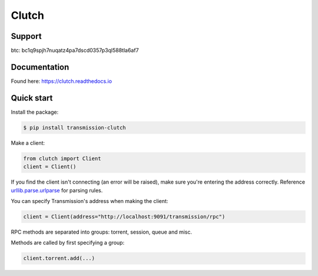 Clutch
------

.. image:: https://readthedocs.org/projects/clutch/badge/?version=latest
    :target: https://clutch.readthedocs.io/en/latest/?badge=latest
    :alt: Documentation badge

.. image:: https://img.shields.io/pypi/v/transmission-clutch.svg
    :target: https://pypi.org/project/transmission-clutch
    :alt: PyPI badge

.. image:: https://img.shields.io/pypi/pyversions/transmission-clutch.svg
    :target: https://pypi.org/project/transmission-clutch
    :alt: PyPI versions badge

.. image:: https://img.shields.io/badge/code%20style-black-000000.svg
    :target: https://github.com/ambv/black
    :alt: Black formatter badge

.. image:: https://img.shields.io/pypi/l/transmission-clutch.svg
    :target: https://en.wikipedia.org/wiki/MIT_License
    :alt: License badge

.. image:: https://img.shields.io/pypi/dm/transmission-clutch.svg
    :target: https://pypistats.org/packages/transmission-clutch
    :alt: PyPI downloads badge

Support
=======
btc: bc1q9spjh7nuqatz4pa7dscd0357p3ql588tla6af7

Documentation
=============

Found here: `<https://clutch.readthedocs.io>`_

Quick start
===========

Install the package:

.. code-block:: console

    $ pip install transmission-clutch

Make a client:

.. code-block:: python

    from clutch import Client
    client = Client()

If you find the client isn't connecting (an error will be raised), make sure you're entering the address correctly. Reference `urllib.parse.urlparse`_ for parsing rules.

You can specify Transmission's address when making the client:

.. code-block:: python

    client = Client(address="http://localhost:9091/transmission/rpc")

.. _urllib.parse.urlparse: https://docs.python.org/3/library/urllib.parse.html#urllib.parse.urlparse

RPC methods are separated into groups: torrent, session, queue and misc.

Methods are called by first specifying a group:

.. code-block:: python

    client.torrent.add(...)
